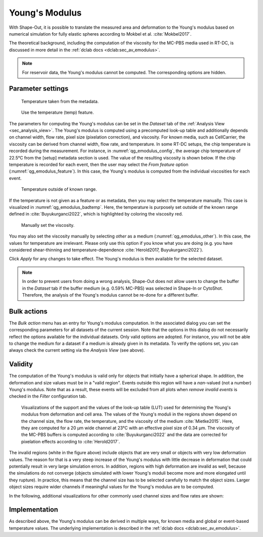 .. _sec_qg_youngs_modulus:

===============
Young's Modulus
===============
With Shape-Out, it is possible to translate the measured area and deformation
to the Young's modulus based on numerical simulation for
fully elastic spheres according to Mokbel et al. :cite:`Mokbel2017`.

The theoretical background, including the computation of the viscosity for
the MC-PBS media used in RT-DC, is discussed in more detail in the
:ref:`dclab docs <dclab:sec_av_emodulus>`.

.. note::

    For reservoir data, the Young's modulus cannot be computed. The
    corresponding options are hidden.


Parameter settings
------------------

.. _qg_emodulus_config:
.. figure:: scrots/qg_emodulus_config.png
    :target: _images/qg_emodulus_config.png

    Temperature taken from the metadata.

.. _qg_emodulus_feature:
.. figure:: scrots/qg_emodulus_feature.png
    :target: _images/qg_emodulus_feature.png

    Use the temperature (temp) feature.

The parameters for computing the Young's modulus can be set in the
*Dataset* tab of the :ref:`Analysis View <sec_analysis_view>`.
The Young's modulus is computed using a precomputed look-up table and
additionally depends on channel width, flow rate, pixel size (pixelation
correction), and viscosity. For known media, such as CellCarrier, the
viscosity can be derived from channel width, flow rate, and temperature.
In some RT-DC setups, the chip temperature is recorded during the measurement.
For instance, in :numref:`qg_emodulus_config`, the average chip temperature
of 22.5°C from the [setup] metadata section is used. The value of the
resulting viscosity is shown below.
If the chip temperature is recorded for each event, then the user may select
the *From feature* option (:numref:`qg_emodulus_feature`). In this case,
the Young's modulus is computed from the individual viscosities for each event. 


.. _qg_emodulus_badtemp:
.. figure:: scrots/qg_emodulus_badtemp.png
    :target: _images/qg_emodulus_badtemp.png

    Temperature outside of known range.

If the temperature is not given as a feature or as metadata, then
you may select the temperature manually. This case is visualized in
:numref:`qg_emodulus_badtemp`. Here, the temperature is purposely set outside of
the known range defined in :cite:`Buyukurganci2022`, which is highlighted by
coloring the viscosity red.

.. _qg_emodulus_other:
.. figure:: scrots/qg_emodulus_other.png
    :target: _images/qg_emodulus_other.png

    Manually set the viscosity.

You may also set the viscosity manually by selecting *other* as a medium
(:numref:`qg_emodulus_other`).
In this case, the values for temperature are irrelevant. Please only use
this option if you know what you are doing (e.g. you have considered
shear-thinning and temperature-dependence :cite:`Herold2017, Buyukurganci2022`).

Click *Apply* for any changes to take effect. The Young's modulus is then
available for the selected dataset.

.. note::

    In order to prevent users from doing a wrong analysis, Shape-Out does not
    allow users to change the buffer in the *Dataset* tab if the buffer medium
    (e.g. 0.59% MC-PBS) was selected in Shape-In or CytoShot. Therefore,
    the analysis of the Young's modulus cannot be re-done for a different
    buffer.


Bulk actions
------------
The *Bulk action* menu has an entry for Young's modulus computation.
In the associated dialog you can set the corresponding parameters
for all datasets of the current session. Note that the options
in this dialog do not necessarily reflect the options available for the
individual datasets. Only valid options are adopted. For instance,
you will not be able to change the medium for a dataset if a medium is
already given in its metadata. To verify the options set, you can always
check the current setting via the *Analysis View* (see above).


Validity
--------

The computation of the Young's modulus is valid only for objects that
initially have a spherical shape. In addition, the deformation and
size values must be in a "valid region". Events outside this region will
have a *nan*-valued (not a number) Young's modulus. Note that as a result,
these events will be excluded from all plots when *remove invalid events*
is checked in the *Filter* configuration tab.

.. figure:: figures/qg_youngs_modulus_20um.png
    :target: images/qg_youngs_modulus_20um.png

    Visualizations of the support and the values of the look-up table (LUT)
    used for determining the Young's modulus from deformation and
    cell area. The values of the Young's moduli in the regions
    shown depend on the channel size, the flow rate, the temperature,
    and the viscosity of the medium :cite:`Mietke2015`.
    Here, they are computed for a 20 µm wide channel at 23°C with an
    effective pixel size of 0.34 µm. The viscosity of the MC-PBS buffers
    is computed according to :cite:`Buyukurganci2022` and the data are corrected
    for pixelation effects according to :cite:`Herold2017`.

The invalid regions (white in the figure above) include objects that
are very small or objects with very low deformation values.
The reason for that is a very steep increase of the Young's modulus with
little decrease in deformation that could potentially result in very large
simulation errors. In addition, regions with high deformation are invalid as well,
because the simulations do not converge (objects simulated with
lower Young's moduli  become more and more elongated until they rupture).
In practice, this means that the channel size has to be selected carefully
to match the object sizes. Larger object sizes require wider channels
if meaningful values for the Young's modulus are to be computed.


In the following, additional visualizations for other commonly used channel
sizes and flow rates are shown:

.. figure:: figures/qg_youngs_modulus_15um.png
    :target: _images/qg_youngs_modulus_15um.png

.. figure:: figures/qg_youngs_modulus_30um.png
    :target: _images/qg_youngs_modulus_30um.png

.. figure:: figures/qg_youngs_modulus_40um.png
    :target: _images/qg_youngs_modulus_40um.png


Implementation
--------------
As described above, the Young's modulus can be derived in multiple ways,
for known media and global or event-based temperature values.
The underlying implementation is described in the :ref:`dclab docs
<dclab:sec_av_emodulus>`.

